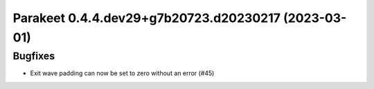 Parakeet 0.4.4.dev29+g7b20723.d20230217 (2023-03-01)
====================================================

Bugfixes
--------

- Exit wave padding can now be set to zero without an error (#45)
